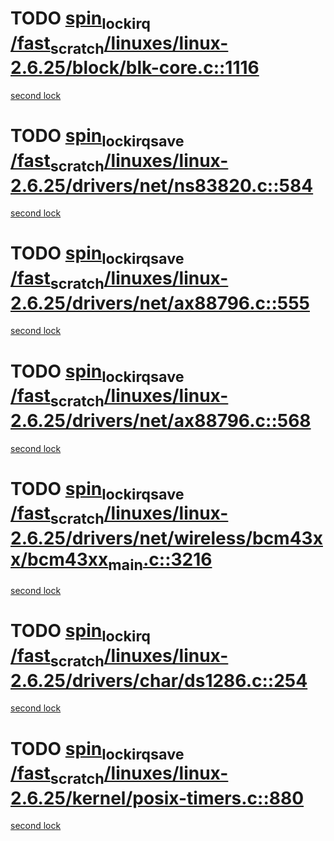 * TODO [[view:/fast_scratch/linuxes/linux-2.6.25/block/blk-core.c::face=ovl-face1::linb=1116::colb=1::cole=14][spin_lock_irq /fast_scratch/linuxes/linux-2.6.25/block/blk-core.c::1116]]
[[view:/fast_scratch/linuxes/linux-2.6.25/block/blk-core.c::face=ovl-face2::linb=1196::colb=1::cole=14][second lock]]
* TODO [[view:/fast_scratch/linuxes/linux-2.6.25/drivers/net/ns83820.c::face=ovl-face1::linb=584::colb=2::cole=19][spin_lock_irqsave /fast_scratch/linuxes/linux-2.6.25/drivers/net/ns83820.c::584]]
[[view:/fast_scratch/linuxes/linux-2.6.25/drivers/net/ns83820.c::face=ovl-face2::linb=599::colb=3::cole=20][second lock]]
* TODO [[view:/fast_scratch/linuxes/linux-2.6.25/drivers/net/ax88796.c::face=ovl-face1::linb=555::colb=1::cole=18][spin_lock_irqsave /fast_scratch/linuxes/linux-2.6.25/drivers/net/ax88796.c::555]]
[[view:/fast_scratch/linuxes/linux-2.6.25/drivers/net/ax88796.c::face=ovl-face2::linb=557::colb=1::cole=18][second lock]]
* TODO [[view:/fast_scratch/linuxes/linux-2.6.25/drivers/net/ax88796.c::face=ovl-face1::linb=568::colb=1::cole=18][spin_lock_irqsave /fast_scratch/linuxes/linux-2.6.25/drivers/net/ax88796.c::568]]
[[view:/fast_scratch/linuxes/linux-2.6.25/drivers/net/ax88796.c::face=ovl-face2::linb=570::colb=1::cole=18][second lock]]
* TODO [[view:/fast_scratch/linuxes/linux-2.6.25/drivers/net/wireless/bcm43xx/bcm43xx_main.c::face=ovl-face1::linb=3216::colb=2::cole=19][spin_lock_irqsave /fast_scratch/linuxes/linux-2.6.25/drivers/net/wireless/bcm43xx/bcm43xx_main.c::3216]]
[[view:/fast_scratch/linuxes/linux-2.6.25/drivers/net/wireless/bcm43xx/bcm43xx_main.c::face=ovl-face2::linb=3222::colb=2::cole=19][second lock]]
* TODO [[view:/fast_scratch/linuxes/linux-2.6.25/drivers/char/ds1286.c::face=ovl-face1::linb=254::colb=1::cole=14][spin_lock_irq /fast_scratch/linuxes/linux-2.6.25/drivers/char/ds1286.c::254]]
[[view:/fast_scratch/linuxes/linux-2.6.25/drivers/char/ds1286.c::face=ovl-face2::linb=265::colb=1::cole=14][second lock]]
* TODO [[view:/fast_scratch/linuxes/linux-2.6.25/kernel/posix-timers.c::face=ovl-face1::linb=880::colb=1::cole=18][spin_lock_irqsave /fast_scratch/linuxes/linux-2.6.25/kernel/posix-timers.c::880]]
[[view:/fast_scratch/linuxes/linux-2.6.25/kernel/posix-timers.c::face=ovl-face2::linb=880::colb=1::cole=18][second lock]]

